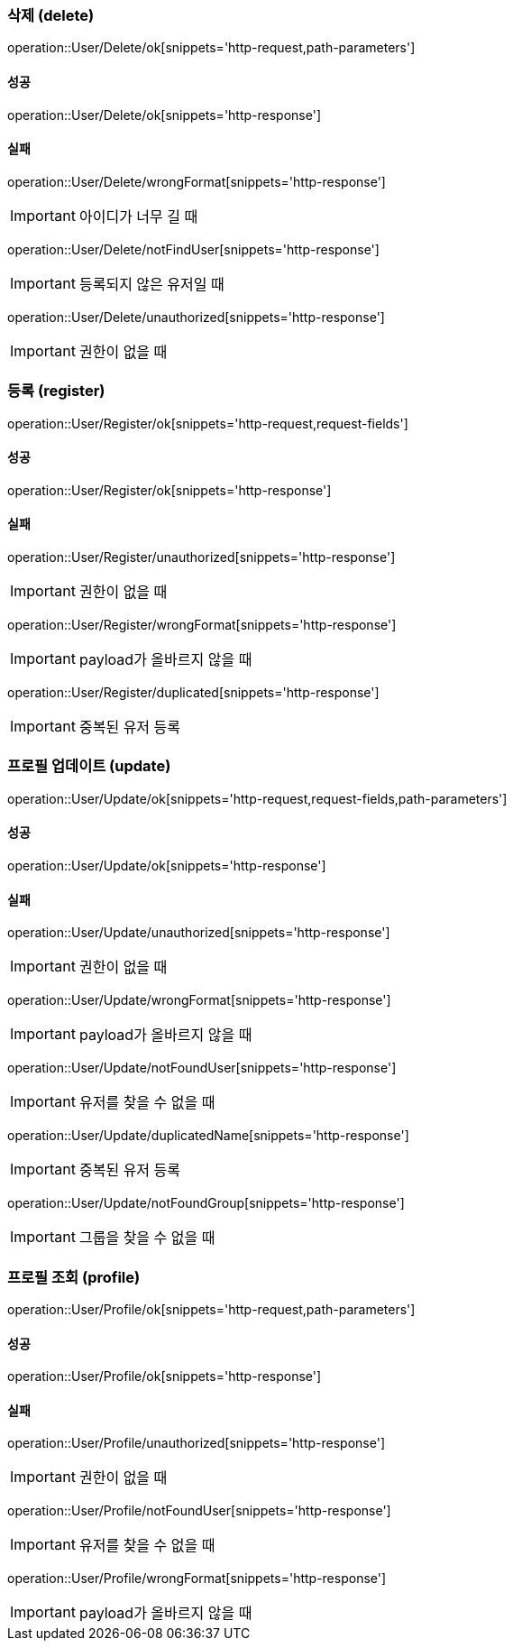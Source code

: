 === 삭제 (delete)

operation::User/Delete/ok[snippets='http-request,path-parameters']

==== 성공

operation::User/Delete/ok[snippets='http-response']

==== 실패

operation::User/Delete/wrongFormat[snippets='http-response']

IMPORTANT: 아이디가 너무 길 때

operation::User/Delete/notFindUser[snippets='http-response']

IMPORTANT: 등록되지 않은 유저일 때

operation::User/Delete/unauthorized[snippets='http-response']

IMPORTANT: 권한이 없을 때

=== 등록 (register)

operation::User/Register/ok[snippets='http-request,request-fields']

==== 성공

operation::User/Register/ok[snippets='http-response']

==== 실패

operation::User/Register/unauthorized[snippets='http-response']

IMPORTANT: 권한이 없을 때

operation::User/Register/wrongFormat[snippets='http-response']

IMPORTANT: payload가 올바르지 않을 때

operation::User/Register/duplicated[snippets='http-response']

IMPORTANT: 중복된 유저 등록

=== 프로필 업데이트 (update)

operation::User/Update/ok[snippets='http-request,request-fields,path-parameters']

==== 성공

operation::User/Update/ok[snippets='http-response']

==== 실패

operation::User/Update/unauthorized[snippets='http-response']

IMPORTANT: 권한이 없을 때

operation::User/Update/wrongFormat[snippets='http-response']

IMPORTANT: payload가 올바르지 않을 때

operation::User/Update/notFoundUser[snippets='http-response']

IMPORTANT: 유저를 찾을 수 없을 때

operation::User/Update/duplicatedName[snippets='http-response']

IMPORTANT: 중복된 유저 등록

operation::User/Update/notFoundGroup[snippets='http-response']

IMPORTANT: 그룹을 찾을 수 없을 때

=== 프로필 조회 (profile)

operation::User/Profile/ok[snippets='http-request,path-parameters']

==== 성공

operation::User/Profile/ok[snippets='http-response']

==== 실패

operation::User/Profile/unauthorized[snippets='http-response']

IMPORTANT: 권한이 없을 때

operation::User/Profile/notFoundUser[snippets='http-response']

IMPORTANT: 유저를 찾을 수 없을 때

operation::User/Profile/wrongFormat[snippets='http-response']

IMPORTANT: payload가 올바르지 않을 때
